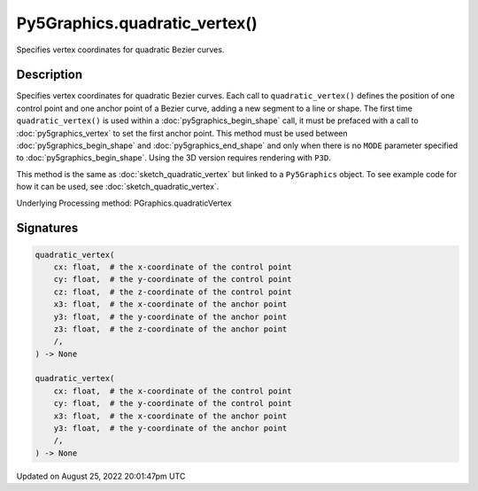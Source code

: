 Py5Graphics.quadratic_vertex()
==============================

Specifies vertex coordinates for quadratic Bezier curves.

Description
-----------

Specifies vertex coordinates for quadratic Bezier curves. Each call to ``quadratic_vertex()`` defines the position of one control point and one anchor point of a Bezier curve, adding a new segment to a line or shape. The first time ``quadratic_vertex()`` is used within a :doc:`py5graphics_begin_shape` call, it must be prefaced with a call to :doc:`py5graphics_vertex` to set the first anchor point. This method must be used between :doc:`py5graphics_begin_shape` and :doc:`py5graphics_end_shape` and only when there is no ``MODE`` parameter specified to :doc:`py5graphics_begin_shape`. Using the 3D version requires rendering with ``P3D``.

This method is the same as :doc:`sketch_quadratic_vertex` but linked to a ``Py5Graphics`` object. To see example code for how it can be used, see :doc:`sketch_quadratic_vertex`.

Underlying Processing method: PGraphics.quadraticVertex

Signatures
------

.. code:: python

    quadratic_vertex(
        cx: float,  # the x-coordinate of the control point
        cy: float,  # the y-coordinate of the control point
        cz: float,  # the z-coordinate of the control point
        x3: float,  # the x-coordinate of the anchor point
        y3: float,  # the y-coordinate of the anchor point
        z3: float,  # the z-coordinate of the anchor point
        /,
    ) -> None

    quadratic_vertex(
        cx: float,  # the x-coordinate of the control point
        cy: float,  # the y-coordinate of the control point
        x3: float,  # the x-coordinate of the anchor point
        y3: float,  # the y-coordinate of the anchor point
        /,
    ) -> None
Updated on August 25, 2022 20:01:47pm UTC

